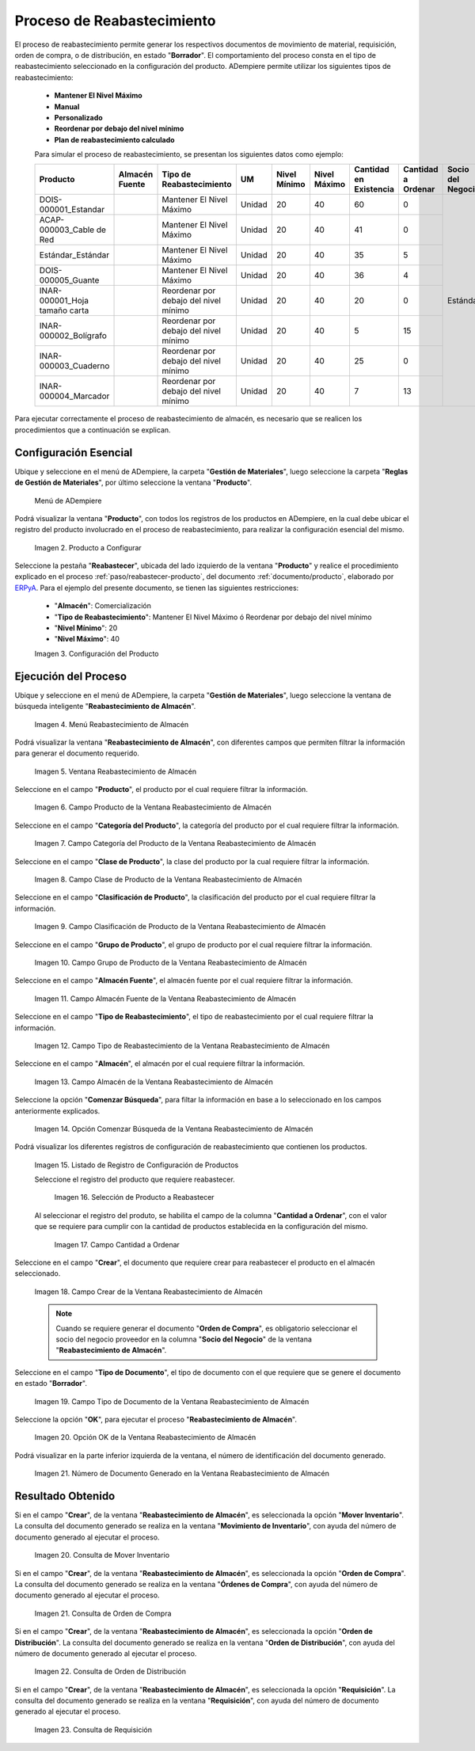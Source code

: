 .. _ERPyA: http://erpya.com

.. |menú de producto| image:: resources/product-menu.png
.. |producto a configurar| image:: resources/product-to-configure.png
.. |configuración del producto| image:: resources/product-configuration.png
.. |menú reabastecimiento de almacén| image:: resources/warehouse-replenishment-menu.png
.. |ventana reabastecimiento de almacén| image:: resources/warehouse-replenishment-window.png
.. |campo producto de la ventana reabastecimiento de almacén| image:: resources/product-field-of-warehouse-replenishment-window.png
.. |campo categoría del producto de la ventana reabastecimiento de almacén| image:: resources/product-category-field-of-the-warehouse-replenishment-window.png
.. |campo clase de producto de la ventana reabastecimiento de almacén| image:: resources/warehouse-replenishment-window-product-class-field.png
.. |campo clasificación del producto de la ventana reabastecimiento de almacén| image:: resources/product-classification-field-of-the-warehouse-replenishment-window.png
.. |campo grupo de producto de la ventana reabastecimiento de almacén| image:: resources/warehouse-replenishment-window-product-group-field.png
.. |campo almacén fuente de la ventana reabastecimiento de almacén| image:: resources/field-warehouse-source-window-warehouse-replenishment.png
.. |campo tipo de reabastecimiento de la ventana reabastecimiento de almacén| image:: resources/replenishment-type-field-of-the-warehouse-replenishment-window.png
.. |campo almacén de la ventana reabastecimiento de almacén| image:: resources/warehouse-field-warehouse-replenishment-window.png
.. |opción comenzar búsqueda de la ventana reabastecimiento de almacén| image:: resources/option-start-search-of-warehouse-replenishment-window.png
.. |listado de registro de configuración de productos| image:: resources/product-configuration-record-listing.png
.. |selección de producto a reabastecer| image:: resources/selection-of-product-to-be-restocked.png
.. |cantidad a ordenar| image:: resources/quantity-to-order.png
.. |campo crear de la ventana reabastecimiento de almacén| image:: resources/create-field-of-warehouse-replenishment-window.png
.. |campo tipo de documento de la ventana reabastecimiento de almacén| image:: resources/document-type-field-of-the-warehouse-replenishment-window.png
.. |opción ok de la ventana reabastecimiento de almacén| image:: resources/ok-option-of-the-warehouse-replenishment-window.png
.. |número de documento generado en la ventana reabastecimiento de almacén| image:: resources/document-number-generated-in-the-warehouse-replenishment-window.png
.. |consulta de mover inventario| image:: resources/move-inventory-inquiry.png
.. |consulta de orden de compra| image:: resources/purchase-order-inquiry.png
.. |consulta de orden de distribución| image:: resources/distribution-order-query.png
.. |consulta de requisición| image:: resources/requisition-inquiry.png

.. _documento/reabastecer-productos:

**Proceso de Reabastecimiento**
===============================

El proceso de reabastecimiento permite generar los respectivos documentos de movimiento de material, requisición, orden de compra, o de distribución, en estado "**Borrador**". El comportamiento del proceso consta en el tipo de reabastecimiento seleccionado en la configuración del producto. ADempiere permite utilizar los siguientes tipos de reabastecimiento:

    - **Mantener El Nivel Máximo**
    - **Manual**
    - **Personalizado**
    - **Reordenar por debajo del nivel mínimo**
    - **Plan de reabastecimiento calculado**

    Para simular el proceso de reabastecimiento, se presentan los siguientes datos como ejemplo:

    +-------------------------------+-------------------+---------------------------------------+-------+-----------------+-----------------+---------------------------+-----------------------+----------------------+
    | **Producto**                  | **Almacén Fuente**| **Tipo de Reabastecimiento**          | **UM**| **Nivel Mínimo**| **Nivel Máximo**| **Cantidad en Existencia**| **Cantidad a Ordenar**| **Socio del Negocio**|
    +===============================+===================+=======================================+=======+=================+=================+===========================+=======================+======================+
    |DOIS-000001_Estandar           |                   |Mantener El Nivel Máximo               |Unidad |20               |40               |60                         |0                      | Estándar             |
    +-------------------------------+-------------------+---------------------------------------+-------+-----------------+-----------------+---------------------------+-----------------------+                      +
    |ACAP-000003_Cable de Red       |                   |Mantener El Nivel Máximo               |Unidad |20               |40               |41                         |0                      |                      |
    +-------------------------------+-------------------+---------------------------------------+-------+-----------------+-----------------+---------------------------+-----------------------+                      +
    |Estándar_Estándar              |                   |Mantener El Nivel Máximo               |Unidad |20               |40               |35                         |5                      |                      |
    +-------------------------------+-------------------+---------------------------------------+-------+-----------------+-----------------+---------------------------+-----------------------+                      +
    |DOIS-000005_Guante             |                   |Mantener El Nivel Máximo               |Unidad |20               |40               |36                         |4                      |                      |
    +-------------------------------+-------------------+---------------------------------------+-------+-----------------+-----------------+---------------------------+-----------------------+                      +
    |INAR-000001_Hoja tamaño carta  |                   |Reordenar por debajo del nivel mínimo  |Unidad |20               |40               |20                         |0                      |                      |
    +-------------------------------+-------------------+---------------------------------------+-------+-----------------+-----------------+---------------------------+-----------------------+                      +
    |INAR-000002_Bolígrafo          |                   |Reordenar por debajo del nivel mínimo  |Unidad |20               |40               |5                          |15                     |                      |
    +-------------------------------+-------------------+---------------------------------------+-------+-----------------+-----------------+---------------------------+-----------------------+                      +
    |INAR-000003_Cuaderno           |                   |Reordenar por debajo del nivel mínimo  |Unidad |20               |40               |25                         |0                      |                      |
    +-------------------------------+-------------------+---------------------------------------+-------+-----------------+-----------------+---------------------------+-----------------------+                      +
    |INAR-000004_Marcador           |                   |Reordenar por debajo del nivel mínimo  |Unidad |20               |40               |7                          |13                     |                      |
    +-------------------------------+-------------------+---------------------------------------+-------+-----------------+-----------------+---------------------------+-----------------------+----------------------+

Para ejecutar correctamente el proceso de reabastecimiento de almacén, es necesario que se realicen los procedimientos que a continuación se explican.

**Configuración Esencial**
--------------------------

Ubique y seleccione en el menú de ADempiere, la carpeta "**Gestión de Materiales**", luego seleccione la carpeta "**Reglas de Gestión de Materiales**", por último seleccione la ventana "**Producto**". 

    |menú de producto|

    Menú de ADempiere

Podrá visualizar la ventana "**Producto**", con todos los registros de los productos en ADempiere, en la cual debe ubicar el registro del producto involucrado en el proceso de reabastecimiento, para realizar la configuración esencial del mismo.

    |producto a configurar|

    Imagen 2. Producto a Configurar

Seleccione la pestaña "**Reabastecer**", ubicada del lado izquierdo de la ventana "**Producto**" y realice el procedimiento explicado en el proceso :ref:`paso/reabastecer-producto`, del documento :ref:`documento/producto`,  elaborado por `ERPyA`_. Para el ejemplo del presente documento, se tienen las siguientes restricciones:

    - "**Almacén**": Comercialización
    - "**Tipo de Reabastecimiento**": Mantener El Nivel Máximo ó Reordenar por debajo del nivel mínimo
    - "**Nivel Mínimo**": 20
    - "**Nivel Máximo**": 40

    |configuración del producto|

    Imagen 3. Configuración del Producto

**Ejecución del Proceso**
-------------------------

Ubique y seleccione en el menú de ADempiere, la carpeta "**Gestión de Materiales**", luego seleccione la ventana de búsqueda inteligente "**Reabastecimiento de Almacén**".

    |menú reabastecimiento de almacén|

    Imagen 4. Menú Reabastecimiento de Almacén

Podrá visualizar la ventana "**Reabastecimiento de Almacén**", con diferentes campos que permiten filtrar la información para generar el documento requerido.

    |ventana reabastecimiento de almacén|

    Imagen 5. Ventana Reabastecimiento de Almacén

Seleccione en el campo "**Producto**", el producto por el cual requiere filtrar la información.

    |campo producto de la ventana reabastecimiento de almacén|

    Imagen 6. Campo Producto de la Ventana Reabastecimiento de Almacén

Seleccione en el campo "**Categoría del Producto**", la categoría del producto por el cual requiere filtrar la información.

    |campo categoría del producto de la ventana reabastecimiento de almacén|

    Imagen 7. Campo Categoría del Producto de la Ventana Reabastecimiento de Almacén

Seleccione en el campo "**Clase de Producto**", la clase del producto por la cual requiere filtrar la información.

    |campo clase de producto de la ventana reabastecimiento de almacén|

    Imagen 8. Campo Clase de Producto de la Ventana Reabastecimiento de Almacén

Seleccione en el campo "**Clasificación de Producto**", la clasificación del producto por el cual requiere filtrar la información.

    |campo clasificación del producto de la ventana reabastecimiento de almacén|

    Imagen 9. Campo Clasificación de Producto de la Ventana Reabastecimiento de Almacén

Seleccione en el campo "**Grupo de Producto**", el grupo de producto por el cual requiere filtrar la información.

    |campo grupo de producto de la ventana reabastecimiento de almacén|

    Imagen 10. Campo Grupo de Producto de la Ventana Reabastecimiento de Almacén

Seleccione en el campo "**Almacén Fuente**", el almacén fuente por el cual requiere filtrar la información.

    |campo almacén fuente de la ventana reabastecimiento de almacén|

    Imagen 11. Campo Almacén Fuente de la Ventana Reabastecimiento de Almacén

Seleccione en el campo "**Tipo de Reabastecimiento**", el tipo de reabastecimiento por el cual requiere filtrar la información.

    |campo tipo de reabastecimiento de la ventana reabastecimiento de almacén|

    Imagen 12. Campo Tipo de Reabastecimiento de la Ventana Reabastecimiento de Almacén

Seleccione en el campo "**Almacén**", el almacén por el cual requiere filtrar la información.

    |campo almacén de la ventana reabastecimiento de almacén|

    Imagen 13. Campo Almacén de la Ventana Reabastecimiento de Almacén

Seleccione la opción "**Comenzar Búsqueda**", para filtar la información en base a lo seleccionado en los campos anteriormente explicados.

    |opción comenzar búsqueda de la ventana reabastecimiento de almacén|

    Imagen 14. Opción Comenzar Búsqueda de la Ventana Reabastecimiento de Almacén

Podrá visualizar los diferentes registros de configuración de reabastecimiento que contienen los productos.

    |listado de registro de configuración de productos|

    Imagen 15. Listado de Registro de Configuración de Productos

    Seleccione el registro del producto que requiere reabastecer.

        |selección de producto a reabastecer|

        Imagen 16. Selección de Producto a Reabastecer

    Al seleccionar el registro del produto, se habilita el campo de la columna "**Cantidad a Ordenar**", con el valor que se requiere para cumplir con la cantidad de productos establecida en la configuración del mismo.

        |cantidad a ordenar|

        Imagen 17. Campo Cantidad a Ordenar

Seleccione en el campo "**Crear**", el documento que requiere crear para reabastecer el producto en el almacén seleccionado.

    |campo crear de la ventana reabastecimiento de almacén|

    Imagen 18. Campo Crear de la Ventana Reabastecimiento de Almacén

    .. note::

        Cuando se requiere generar el documento "**Orden de Compra**", es obligatorio seleccionar el socio del negocio proveedor en la columna "**Socio del Negocio**" de la ventana "**Reabastecimiento de Almacén**".

Seleccione en el campo "**Tipo de Documento**", el tipo de documento con el que requiere que se genere el documento en estado "**Borrador**".

    |campo tipo de documento de la ventana reabastecimiento de almacén|

    Imagen 19. Campo Tipo de Documento de la Ventana Reabastecimiento de Almacén

Seleccione la opción "**OK**", para ejecutar el proceso "**Reabastecimiento de Almacén**".

    |opción ok de la ventana reabastecimiento de almacén|

    Imagen 20. Opción OK de la Ventana Reabastecimiento de Almacén

Podrá visualizar en la parte inferior izquierda de la ventana, el número de identificación del documento generado.

    |número de documento generado en la ventana reabastecimiento de almacén|

    Imagen 21. Número de Documento Generado en la Ventana Reabastecimiento de Almacén

**Resultado Obtenido**
----------------------

Si en el campo "**Crear**", de la ventana "**Reabastecimiento de Almacén**", es seleccionada la opción "**Mover Inventario**". La consulta del documento generado se realiza en la ventana "**Movimiento de Inventario**", con ayuda del número de documento generado al ejecutar el proceso.

    |consulta de mover inventario|

    Imagen 20. Consulta de Mover Inventario

Si en el campo "**Crear**", de la ventana "**Reabastecimiento de Almacén**", es seleccionada la opción "**Orden de Compra**". La consulta del documento generado se realiza en la ventana "**Órdenes de Compra**", con ayuda del número de documento generado al ejecutar el proceso.

    |consulta de orden de compra|

    Imagen 21. Consulta de Orden de Compra

Si en el campo "**Crear**", de la ventana "**Reabastecimiento de Almacén**", es seleccionada la opción "**Orden de Distribución**". La consulta del documento generado se realiza en la ventana "**Orden de Distribución**", con ayuda del número de documento generado al ejecutar el proceso.

    |consulta de orden de distribución|

    Imagen 22. Consulta de Orden de Distribución

Si en el campo "**Crear**", de la ventana "**Reabastecimiento de Almacén**", es seleccionada la opción "**Requisición**". La consulta del documento generado se realiza en la ventana "**Requisición**", con ayuda del número de documento generado al ejecutar el proceso.

    |consulta de requisición|

    Imagen 23. Consulta de Requisición
